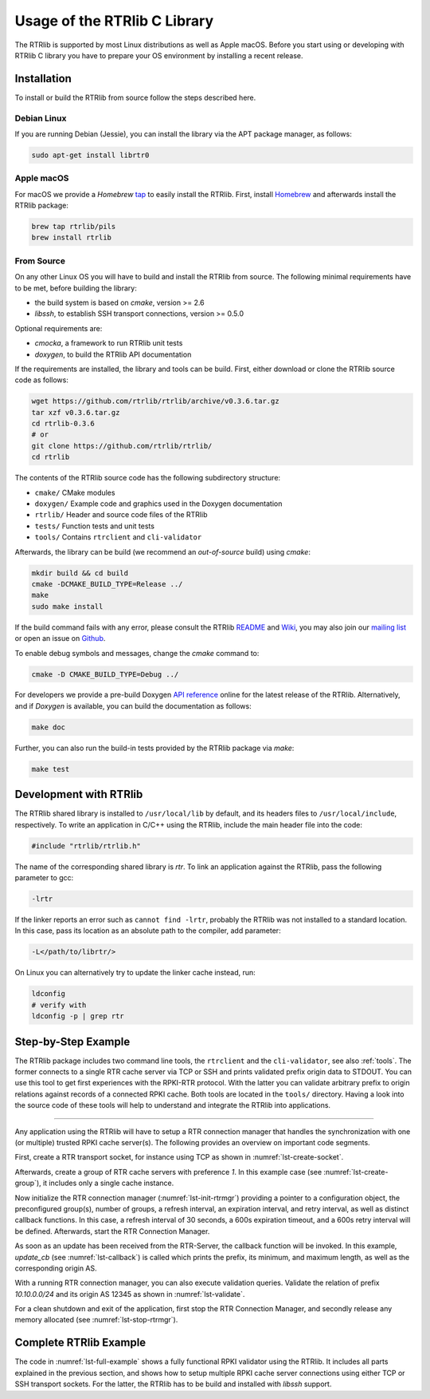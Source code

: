 .. _usage:

*****************************
Usage of the RTRlib C Library
*****************************

The RTRlib is supported by most Linux distributions as well as Apple macOS.
Before you start using or developing with RTRlib C library you have to prepare
your OS environment by installing a recent release.


.. _install:

Installation
============

To install or build the RTRlib from source follow the steps described here.

Debian Linux
------------

If you are running Debian (Jessie), you can install the library via the APT
package manager, as follows:

.. code-block:: bash

    sudo apt-get install librtr0

Apple macOS
-----------

For macOS we provide a *Homebrew* tap_ to easily install the RTRlib.
First, install Homebrew_ and afterwards install the RTRlib package:

.. code-block:: bash

    brew tap rtrlib/pils
    brew install rtrlib

.. _Homebrew: http://brew.sh
.. _tap: https://github.com/rtrlib/homebrew-pils

From Source
-----------

On any other Linux OS you will have to build and install the RTRlib from source.
The following minimal requirements have to be met, before building the library:

- the build system is based on `cmake`, version >= 2.6
- `libssh`, to establish SSH transport connections, version >= 0.5.0

Optional requirements are:

- `cmocka`, a framework to run RTRlib unit tests
- `doxygen`, to build the RTRlib API documentation

If the requirements are installed, the library and tools can be build.
First, either download or clone the RTRlib source code as follows:

.. code-block:: bash

    wget https://github.com/rtrlib/rtrlib/archive/v0.3.6.tar.gz
    tar xzf v0.3.6.tar.gz
    cd rtrlib-0.3.6
    # or
    git clone https://github.com/rtrlib/rtrlib/
    cd rtrlib

The contents of the RTRlib source code has the following subdirectory structure:

- ``cmake/``      CMake modules
- ``doxygen/``    Example code and graphics used in the Doxygen documentation
- ``rtrlib/``     Header and source code files of the RTRlib
- ``tests/``      Function tests and unit tests
- ``tools/``      Contains ``rtrclient`` and ``cli-validator``

Afterwards, the library can be build (we recommend an `out-of-source` build)
using `cmake`:

.. code-block:: bash

    mkdir build && cd build
    cmake -DCMAKE_BUILD_TYPE=Release ../
    make
    sudo make install

If the build command fails with any error, please consult the RTRlib README_
and Wiki_, you may also join our `mailing list`_ or open an issue on Github_.

To enable debug symbols and messages, change the `cmake` command to:

.. code-block:: bash

    cmake -D CMAKE_BUILD_TYPE=Debug ../


For developers we provide a pre-build Doxygen `API reference`_ online for
the latest release of the RTRlib. Alternatively, and if `Doxygen` is available,
you can build the documentation as follows:

.. code-block:: bash

    make doc


Further, you can also run the build-in tests provided by the RTRlib package
via `make`:

.. code-block:: bash

    make test

.. _README: https://github.com/rtrlib/rtrlib/blob/master/README
.. _Github: https://github.com/rtrlib/rtrlib/issues
.. _Wiki: https://github.com/rtrlib/rtrlib/wiki
.. _API reference: https://rtrlib.realmv6.org/doxygen/latest
.. _mailing list: https://groups.google.com/forum/#!forum/rtrlib

.. _devel:

Development with RTRlib
=======================

The RTRlib shared library is installed to ``/usr/local/lib`` by default,
and its headers files to ``/usr/local/include``, respectively.
To write an application in C/C++ using the RTRlib, include the main header file
into the code:

.. code-block:: C

    #include "rtrlib/rtrlib.h"

The name of the corresponding shared library is `rtr`.
To link an application against the RTRlib, pass the following parameter to gcc:

.. code-block:: bash

    -lrtr

If the linker reports an error such as ``cannot find -lrtr``, probably the
RTRlib was not installed to a standard location.
In this case, pass its location as an absolute path to the compiler,
add parameter:

.. code-block:: bash

    -L</path/to/librtr/>

On Linux you can alternatively try to update the linker cache instead,
run:

.. code-block:: bash

    ldconfig
    # verify with
    ldconfig -p | grep rtr

.. _coding:

Step-by-Step Example
====================

The RTRlib package includes two command line tools, the ``rtrclient`` and
the ``cli-validator``, see also :ref:`tools`.
The former connects to a single RTR cache server via TCP or SSH and prints
validated prefix origin data to STDOUT. You can use this tool to get first
experiences with the RPKI-RTR protocol. With the latter you can validate
arbitrary prefix to origin relations against records of a connected RPKI cache.
Both tools are located in the ``tools/`` directory. Having a look into the
source code of these tools will help to understand and integrate the RTRlib
into applications.

----

Any application using the RTRlib will have to setup a RTR connection manager
that handles the synchronization with one (or multiple) trusted RPKI cache
server(s). The following provides an overview on important code segments.

First, create a RTR transport socket, for instance using TCP as shown in
:numref:`lst-create-socket`.

.. code-block:: C
    :linenos:
    :caption: Create a RTR transport socket
    :name: lst-create-socket

    struct tr_socket tr_tcp;
    struct rtr_socket rtr_tcp;
    char tcp_host[] = "rpki-validator.realmv6.org";
    char tcp_port[] = "8282";

    struct tr_tcp_config tcp_config = {
        tcp_host,   // cache server host
        tcp_port,   // cache server port
        NULL        // source address, empty
    };

    tr_tcp_init(&tcp_config, &tr_tcp);
    rtr_tcp.tr_socket = &tr_tcp;


Afterwards, create a group of RTR cache servers with preference `1`.
In this example case (see :numref:`lst-create-group`), it includes only a
single cache instance.

.. code-block:: C
    :linenos:
    :caption: Create a group of RTR caches
    :name: lst-create-group

    rtr_mgr_group groups[1];
    groups[0].sockets = malloc(sizeof(struct rtr_socket*));
    groups[0].sockets_len = 1;
    groups[0].sockets[0] = &rtr_tcp;
    groups[0].preference = 1;


Now initialize the RTR connection manager (:numref:`lst-init-rtrmgr`) providing
a pointer to a configuration object, the preconfigured group(s), number
of groups, a refresh interval, an expiration interval, and retry interval,
as well as distinct callback functions.
In this case, a refresh interval of 30 seconds, a 600s expiration timeout,
and a 600s retry interval will be defined.
Afterwards, start the RTR Connection Manager.

.. code-block:: C
    :linenos:
    :caption: Initialize the RTR connection manager.
    :name: lst-init-rtrmgr

    struct rtr_mgr_config *conf;
    int ret = rtr_mgr_init(&conf, groups, 1, 30, 600, 600,
                           pfx_update_fp, spki_update_fp, status_fp, NULL);

    rtr_mgr_start(conf);


As soon as an update has been received from the RTR-Server, the callback
function will be invoked. In this example, `update_cb` (see :numref:`lst-callback`)
is called which prints the prefix, its minimum, and maximum length, as well as
the corresponding origin AS.

.. code-block:: C
    :linenos:
    :caption: RTR connection manager update callback
    :name: lst-callback

    static void update_cb(struct pfx_table* p, const pfx_record rec, const bool added){
        char ip[INET6_ADDRSTRLEN];
        if(added)
            printf("+ ");
        else
            printf("- ");
        ip_addr_to_str(&(rec.prefix), ip, sizeof(ip));
        printf("%-18s %3u-%-3u %10u\n", ip, rec.min_len, rec.max_len, rec.asn);
    }

With a running RTR connection manager, you can also execute validation queries.
Validate the relation of prefix `10.10.0.0/24` and its origin AS 12345 as shown
in :numref:`lst-validate`.

.. code-block:: C
    :linenos:
    :caption: Validate a prefix to origin AS relation
    :name: lst-validate

    struct lrtr_ip_addr pref;
    lrtr_ip_str_to_addr("10.10.0.0", &pref);
    enum pfxv_state result;
    const uint8_t mask = 24;
    rtr_mgr_validate(conf, 12345, &pref, mask, &result);

For a clean shutdown and exit of the application, first stop the RTR
Connection Manager, and secondly release any memory allocated
(see :numref:`lst-stop-rtrmgr`).

.. code-block:: C
    :linenos:
    :caption: RTR connection manager cleanup
    :name: lst-stop-rtrmgr

    rtr_mgr_stop(conf);
    rtr_mgr_free(conf);
    free(groups[0].sockets);


Complete RTRlib Example
=======================

The code in :numref:`lst-full-example` shows a fully functional RPKI validator
using the RTRlib. It includes all parts explained in the previous section, and
shows how to setup multiple RPKI cache server connections using either TCP or
SSH transport sockets. For the latter, the RTRlib has to be build and installed
with `libssh` support.

.. code-block:: C
    :linenos:
    :caption: A complete code example for the RTRlib
    :name: lst-full-example

    #include <stdio.h>
    #include <stdlib.h>
    #include "rtrlib/rtrlib.h"

    int main(){
        //create a SSH transport socket
        char ssh_host[]     = "123.231.123.221";
        char ssh_user[]     = "rpki_user";
        char ssh_hostkey[]  = "/etc/rpki-rtr/hostkey";
        char ssh_privkey[]  = "/etc/rpki-rtr/client.priv";
        struct tr_socket tr_ssh;
        struct tr_ssh_config config = {
            ssh_host,       //IP
            22,             //Port
            NULL,           //Source address
            ssh_user,
            ssh_hostkey,    //Server hostkey
            ssh_privkey,    //Private key
        };
        tr_ssh_init(&config, &tr_ssh);

        //create a TCP transport socket
        struct tr_socket tr_tcp;
        char tcp_host[] = "rpki-validator.realmv6.org";
        char tcp_port[] = "8282";

        struct tr_tcp_config tcp_config = {
            tcp_host, //IP
            tcp_port, //Port
            NULL      //Source address
        };
        tr_tcp_init(&tcp_config, &tr_tcp);

        //create 3 rtr_sockets and associate them with the transprort sockets
        struct rtr_socket rtr_ssh, rtr_tcp;
        rtr_ssh.tr_socket = &tr_ssh;
        rtr_tcp.tr_socket = &tr_tcp;

        //create a rtr_mgr_group array with 2 elements
        struct rtr_mgr_group groups[2];

        //The first group contains both TCP RTR sockets
        groups[0].sockets = malloc(sizeof(struct rtr_socket*));
        groups[0].sockets_len = 1;
        groups[0].sockets[0] = &rtr_tcp;
        groups[0].preference = 1;       //Preference value of this group

        //The seconds group contains only the SSH RTR socket
        groups[1].sockets = malloc(1 * sizeof(struct rtr_socket*));
        groups[1].sockets_len = 1;
        groups[1].sockets[0] = &rtr_ssh;
        groups[1].preference = 2;

        //create a rtr_mgr_config struct that stores the group
        struct rtr_mgr_config *conf;

        //initialize all rtr_sockets in the server pool with the same settings
        int ret = rtr_mgr_init(&conf, groups, 2, 30, 600, 600, NULL, NULL, NULL, NULL);

        //start the connection manager
        rtr_mgr_start(conf);

        //wait till at least one rtr_mgr_group is fully synchronized with the server
        while(!rtr_mgr_conf_in_sync(conf)) {
            sleep(1);
        }

        //validate the BGP-Route 10.10.0.0/24, origin ASN: 12345
        struct lrtr_ip_addr pref;
        lrtr_ip_str_to_addr("10.10.0.0", &pref);
        enum pfxv_state result;
        const uint8_t mask = 24;
        rtr_mgr_validate(conf, 12345, &pref, mask, &result);

        //output the result of the prefix validation above
        //to showcase the returned states.
        char buffer[INET_ADDRSTRLEN];
        lrtr_ip_addr_to_str(&pref, buffer, sizeof(buffer));

        printf("RESULT: The prefix %s/%i ", buffer, mask);
        switch(result) {
            case BGP_PFXV_STATE_VALID:
                printf("is valid.\n");
                break;
            case BGP_PFXV_STATE_INVALID:
                printf("is invalid.\n");
                break;
            case BGP_PFXV_STATE_NOT_FOUND:
                printf("was not found.\n");
                break;
            default:
                break;
        }

        // cleanup before exit
        rtr_mgr_stop(conf);
        rtr_mgr_free(conf);
        free(groups[0].sockets);
        free(groups[1].sockets);
    }
